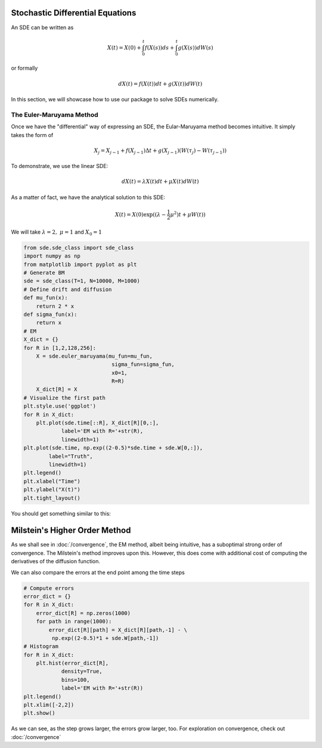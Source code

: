 Stochastic Differential Equations
=====================================
An SDE can be written as 

.. math:: 
    X(t) = X(0) + \int_{0}^{t}f(X(s))ds + \int_{0}^{t}g(X(s))dW(s)

or formally 

.. math:: 
    dX(t) = f(X(t))dt + g(X(t))dW(t)

In this section, we will showcase how to use our package 
to solve SDEs numerically.

The Euler-Maruyama Method 
----------------------------
Once we have the "differential" way of expressing an SDE, 
the Eular-Maruyama method becomes intuitive. It simply takes 
the form of 

.. math:: 
    X_j = X_{j-1} + f(X_{j-1})\Delta t + g(X_{j-1})(W(\tau_j) - W(\tau_{j-1}))

To demonstrate, we use the linear SDE:

.. math:: 
    dX(t) = \lambda X(t)dt + \mu X(t)dW(t)

As a matter of fact, we have the analytical solution to this SDE:

.. math:: 
    X(t) = X(0)\exp((\lambda - \dfrac{1}{2}\mu^2)t + \mu W(t))

We will take :math:`\lambda=2, ~ \mu=1` and :math:`X_0=1`

.. code-block:: python

    from sde.sde_class import sde_class
    import numpy as np 
    from matplotlib import pyplot as plt
    # Generate BM
    sde = sde_class(T=1, N=10000, M=1000)
    # Define drift and diffusion
    def mu_fun(x):
        return 2 * x
    def sigma_fun(x):
        return x
    # EM 
    X_dict = {}
    for R in [1,2,128,256]:
        X = sde.euler_maruyama(mu_fun=mu_fun,
                                sigma_fun=sigma_fun,
                                x0=1,
                                R=R)
        X_dict[R] = X
    # Visualize the first path 
    plt.style.use('ggplot')
    for R in X_dict:
        plt.plot(sde.time[::R], X_dict[R][0,:], 
                label='EM with R='+str(R),
                linewidth=1)
    plt.plot(sde.time, np.exp((2-0.5)*sde.time + sde.W[0,:]), 
            label="Truth",
            linewidth=1)
    plt.legend()
    plt.xlabel("Time")
    plt.ylabel("X(t)")
    plt.tight_layout()

You should get something similar to this: 

.. image:: ./images/sde.png
    :width: 600
    :align: center

Milstein's Higher Order Method
==================================
As we shall see in :doc:`/convergence`, the EM method, albeit being 
intuitive, has a suboptimal strong order of convergence. The 
Milstein's method improves upon this. However, this does  
come with additional cost of computing the derivatives of the diffusion function. 






We can also compare the errors at the end point among
the time steps 

.. code-block:: python 

    # Compute errors 
    error_dict = {}
    for R in X_dict:
        error_dict[R] = np.zeros(1000)
        for path in range(1000):
            error_dict[R][path] = X_dict[R][path,-1] - \
             np.exp((2-0.5)*1 + sde.W[path,-1])
    # Histogram 
    for R in X_dict:
        plt.hist(error_dict[R],
                density=True, 
                bins=100,
                label='EM with R='+str(R))
    plt.legend()
    plt.xlim([-2,2])
    plt.show()

.. image:: ./images/sde_hist.png
    :width: 600
    :align: center

As we can see, as the step grows larger, the errors grow larger, too. 
For exploration on convergence, check out :doc:`/convergence`
